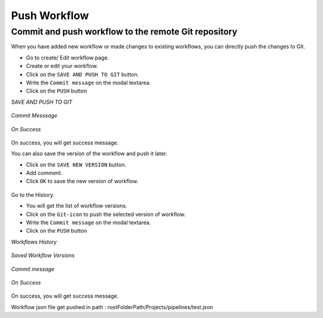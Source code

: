 Push Workflow
================

Commit and push workflow to the remote Git repository
-------------------------------------------------------

When you have added new workflow or made changes to existing workflows, you can directly push the changes to Git.

- Go to create/ Edit workflow page.
- Create or edit your workflow.
- Click on the ``SAVE AND PUSH TO GIT`` button.
- Write the ``Commit message`` on the modal textarea.
- Click on the ``PUSH`` button

*SAVE AND PUSH TO GIT*


.. figure:: ../../_assets/git/save_push.PNG
   :alt: PushWf
   :width: 60%
  
*Commit Messsage*
 
 
.. figure:: ../../_assets/git/commit-msg.png
   :alt: PushWf
   :width: 60%
   

*On Success*


.. figure:: ../../_assets/git/success-commit.png
   :alt: PushWf
   :width: 60% 

On success, you will get success message.

You can also save the version of the workflow and push it later.

- Click on the ``SAVE NEW VERSION`` button.
- Add comment.
- Click ``OK`` to save the new version of workflow.

.. figure:: ../../_assets/git/save-newVersion-comment.png
   :alt: PushWf
   :width: 60% 

Go to the History.

- You will get the list of workflow versions.
- Click on the ``Git-icon`` to push the selected version of workflow.
- Write the ``Commit message`` on the modal textarea.
- Click on the ``PUSH`` button

*Workflows History*

.. figure:: ../../_assets/git/git-history.PNG
   :alt: PushWf
   :width: 60% 

*Saved Workflow Versions*

.. figure:: ../../_assets/git/savedwfVersions.png
   :alt: PushWf
   :width: 60% 
  
*Commit message*
  
.. figure:: ../../_assets/git/commit-msg.png
   :alt: PushWf
   :width: 60% 
   

*On Success*

.. figure:: ../../_assets/git/success-commit.png
   :alt: PushWf
   :width: 60% 

On success, you will get success message.

Workflow json file get pushed in path : rootFolderPath/Projects/pipelines/test.json
